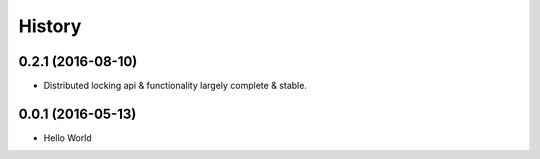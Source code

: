 =======
History
=======

0.2.1 (2016-08-10)
------------------

* Distributed locking api & functionality largely complete & stable. 


0.0.1 (2016-05-13)
------------------

* Hello World
